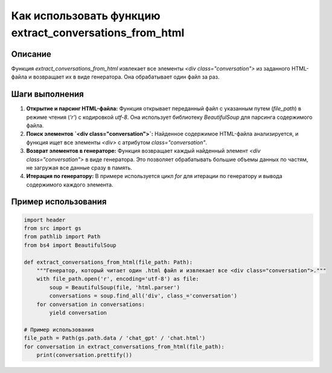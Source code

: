 Как использовать функцию extract_conversations_from_html
========================================================================================

Описание
-------------------------
Функция `extract_conversations_from_html` извлекает все элементы `<div class="conversation">` из заданного HTML-файла и возвращает их в виде генератора.  Она обрабатывает один файл за раз.

Шаги выполнения
-------------------------
1. **Открытие и парсинг HTML-файла:** Функция открывает переданный файл с указанным путем (`file_path`) в режиме чтения (`'r'`) с кодировкой `utf-8`. Она использует библиотеку `BeautifulSoup` для парсинга содержимого файла.
2. **Поиск элементов `<div class="conversation">`:**  Найденное содержимое HTML-файла анализируется, и функция ищет все элементы `<div>` с атрибутом `class="conversation"`.
3. **Возврат элементов в генераторе:**  Функция возвращает каждый найденный элемент `<div class="conversation">` в виде генератора. Это позволяет обрабатывать большие объемы данных по частям, не загружая все данные сразу в память.
4. **Итерация по генератору:** В примере используется цикл `for` для итерации по генератору и вывода содержимого каждого элемента.


Пример использования
-------------------------
.. code-block:: python

    import header
    from src import gs
    from pathlib import Path
    from bs4 import BeautifulSoup

    def extract_conversations_from_html(file_path: Path):
        """Генератор, который читает один .html файл и извлекает все <div class="conversation">."""
        with file_path.open('r', encoding='utf-8') as file:
            soup = BeautifulSoup(file, 'html.parser')
            conversations = soup.find_all('div', class_='conversation')
        for conversation in conversations:
            yield conversation

    # Пример использования
    file_path = Path(gs.path.data / 'chat_gpt' / 'chat.html')
    for conversation in extract_conversations_from_html(file_path):
        print(conversation.prettify())